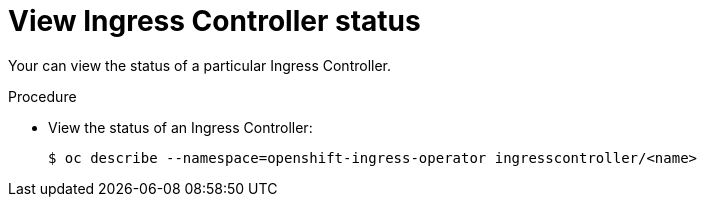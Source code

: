 // Module included in the following assemblies:
//
// * ingress/configure-ingress-operator.adoc

[id="nw-ingress-controller-status_{context}"]
= View Ingress Controller status

[role="_abstract"]
Your can view the status of a particular Ingress Controller.

.Procedure

* View the status of an Ingress Controller:
+
[source,terminal]
----
$ oc describe --namespace=openshift-ingress-operator ingresscontroller/<name>
----
